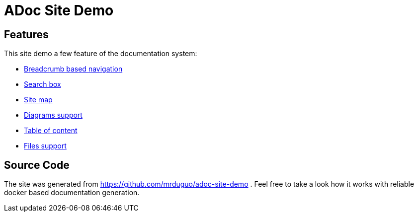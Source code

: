 :page-layout: homepage

= ADoc Site Demo

== Features
This site demo a few feature of the documentation system:

* https://mrduguo.github.io/adoc-site-demo/[Breadcrumb based navigation]
* https://mrduguo.github.io/adoc-site-demo/[Search box]
* https://mrduguo.github.io/adoc-site-demo/kb/[Site map]
* https://mrduguo.github.io/adoc-site-demo/kb/engineering/architecture/secure-network/#network-topology[Diagrams support]
* https://mrduguo.github.io/adoc-site-demo/kb/engineering/architecture/reference-architecture/[Table of content]
*  https://mrduguo.github.io/adoc-site-demo/kb/engineering/architecture/reference-architecture/#realtime-processing[Files support]


== Source Code

The site was generated from https://github.com/mrduguo/adoc-site-demo . Feel free to take a look how it works with reliable docker based documentation generation.

